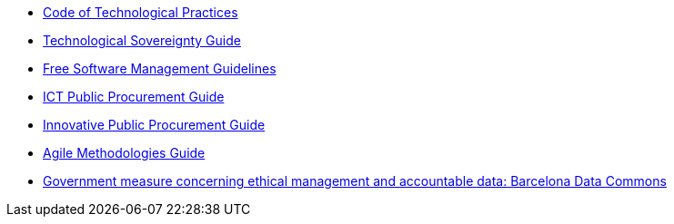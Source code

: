* xref:tech-practices:ROOT:aim-and-scope.adoc[Code of Technological Practices]
* xref:tech-sovereignty:ROOT:introduction.adoc[Technological Sovereignty Guide]
* xref:free-soft:ROOT:introduction.adoc[Free Software Management Guidelines]
* xref:ict-procurement:ROOT:context.adoc[ICT Public Procurement Guide]
* xref:innovative-procurement:ROOT:innovating.adoc[Innovative Public Procurement Guide]
* xref:agile-methodologies:ROOT:introduction.adoc[Agile Methodologies Guide]
* xref:ethical-management-data:ROOT:summary.adoc[Government measure concerning ethical management and accountable data: Barcelona Data Commons]
